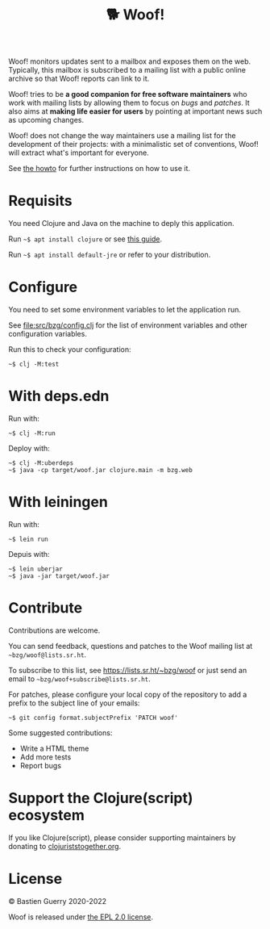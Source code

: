 #+title: 🐕 Woof!

Woof! monitors updates sent to a mailbox and exposes them on the web.
Typically, this mailbox is subscribed to a mailing list with a public
online archive so that Woof! reports can link to it.

Woof! tries to be *a good companion for free software maintainers* who
work with mailing lists by allowing them to focus on /bugs/ and /patches/.
It also aims at *making life easier for users* by pointing at important
news such as upcoming changes.

Woof! does not change the way maintainers use a mailing list for the
development of their projects: with a minimalistic set of conventions,
Woof! will extract what's important for everyone.

[[file:woof.png]]

See [[file:resources/md/howto.org][the howto]] for further instructions on how to use it.

* Requisits

You need Clojure and Java on the machine to deply this application.

Run =~$ apt install clojure= or see [[https://clojure.org/guides/getting_started][this guide]].

Run =~$ apt install default-jre= or refer to your distribution.

* Configure

You need to set some environment variables to let the application run.

See [[file:src/bzg/config.clj]] for the list of environment variables and
other configuration variables.

Run this to check your configuration:

: ~$ clj -M:test

* With deps.edn

Run with:

: ~$ clj -M:run

Deploy with:

: ~$ clj -M:uberdeps
: ~$ java -cp target/woof.jar clojure.main -m bzg.web

* With leiningen

Run with:

: ~$ lein run

Depuis with:

: ~$ lein uberjar
: ~$ java -jar target/woof.jar

* Contribute

Contributions are welcome.

You can send feedback, questions and patches to the Woof mailing list
at =~bzg/woof@lists.sr.ht=.

To subscribe to this list, see https://lists.sr.ht/~bzg/woof or just
send an email to =~bzg/woof+subscribe@lists.sr.ht=.

For patches, please configure your local copy of the repository to add
a prefix to the subject line of your emails:

: ~$ git config format.subjectPrefix 'PATCH woof'

Some suggested contributions:

- Write a HTML theme
- Add more tests
- Report bugs

* Support the Clojure(script) ecosystem

If you like Clojure(script), please consider supporting maintainers by
donating to [[https://www.clojuriststogether.org][clojuriststogether.org]].

* License

© Bastien Guerry 2020-2022

Woof is released under [[file:LICENSES/EPL-2.0.txt][the EPL 2.0 license]].
